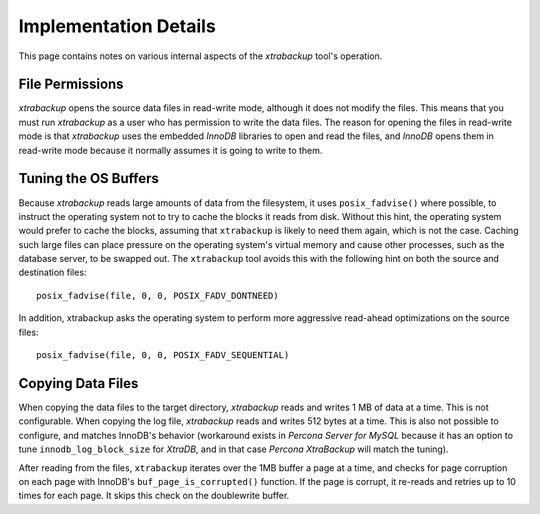.. _pxb.xtrabackup.implementation:

================================================================================
 Implementation Details
================================================================================

This page contains notes on various internal aspects of the *xtrabackup* tool\'s
operation.

File Permissions
================================================================================

*xtrabackup* opens the source data files in read-write mode, although it does
not modify the files. This means that you must run *xtrabackup* as a user who
has permission to write the data files. The reason for opening the files in
read-write mode is that *xtrabackup* uses the embedded *InnoDB* libraries to
open and read the files, and *InnoDB* opens them in read-write mode because it
normally assumes it is going to write to them.

Tuning the OS Buffers
================================================================================

Because *xtrabackup* reads large amounts of data from the filesystem, it uses
``posix_fadvise()`` where possible, to instruct the operating system not to try
to cache the blocks it reads from disk. Without this hint, the operating system
would prefer to cache the blocks, assuming that ``xtrabackup`` is likely to need
them again, which is not the case. Caching such large files can place pressure
on the operating system's virtual memory and cause other processes, such as the
database server, to be swapped out. The ``xtrabackup`` tool avoids this with the
following hint on both the source and destination files: ::

  posix_fadvise(file, 0, 0, POSIX_FADV_DONTNEED)

In addition, xtrabackup asks the operating system to perform more aggressive
read-ahead optimizations on the source files: ::

  posix_fadvise(file, 0, 0, POSIX_FADV_SEQUENTIAL)

Copying Data Files
================================================================================

When copying the data files to the target directory, *xtrabackup* reads and
writes 1 MB of data at a time. This is not configurable. When copying the log
file, *xtrabackup* reads and writes 512 bytes at a time. This is also not
possible to configure, and matches InnoDB's behavior (workaround exists in
*Percona Server for MySQL* because it has an option to tune
``innodb_log_block_size`` for *XtraDB*, and in that case *Percona XtraBackup* will match the tuning).

After reading from the files, ``xtrabackup`` iterates over the 1MB buffer a page
at a time, and checks for page corruption on each page with InnoDB's
``buf_page_is_corrupted()`` function. If the page is corrupt, it re-reads and
retries up to 10 times for each page. It skips this check on the doublewrite
buffer.
